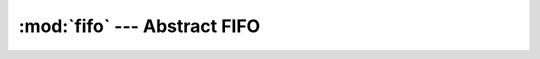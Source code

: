 :mod:`fifo` --- Abstract FIFO
=============================

.. module:: fifo
   :synopsis: Abstract FIFO.

.. doxygenfile:: kernel/fifo.h
   :project: simba

